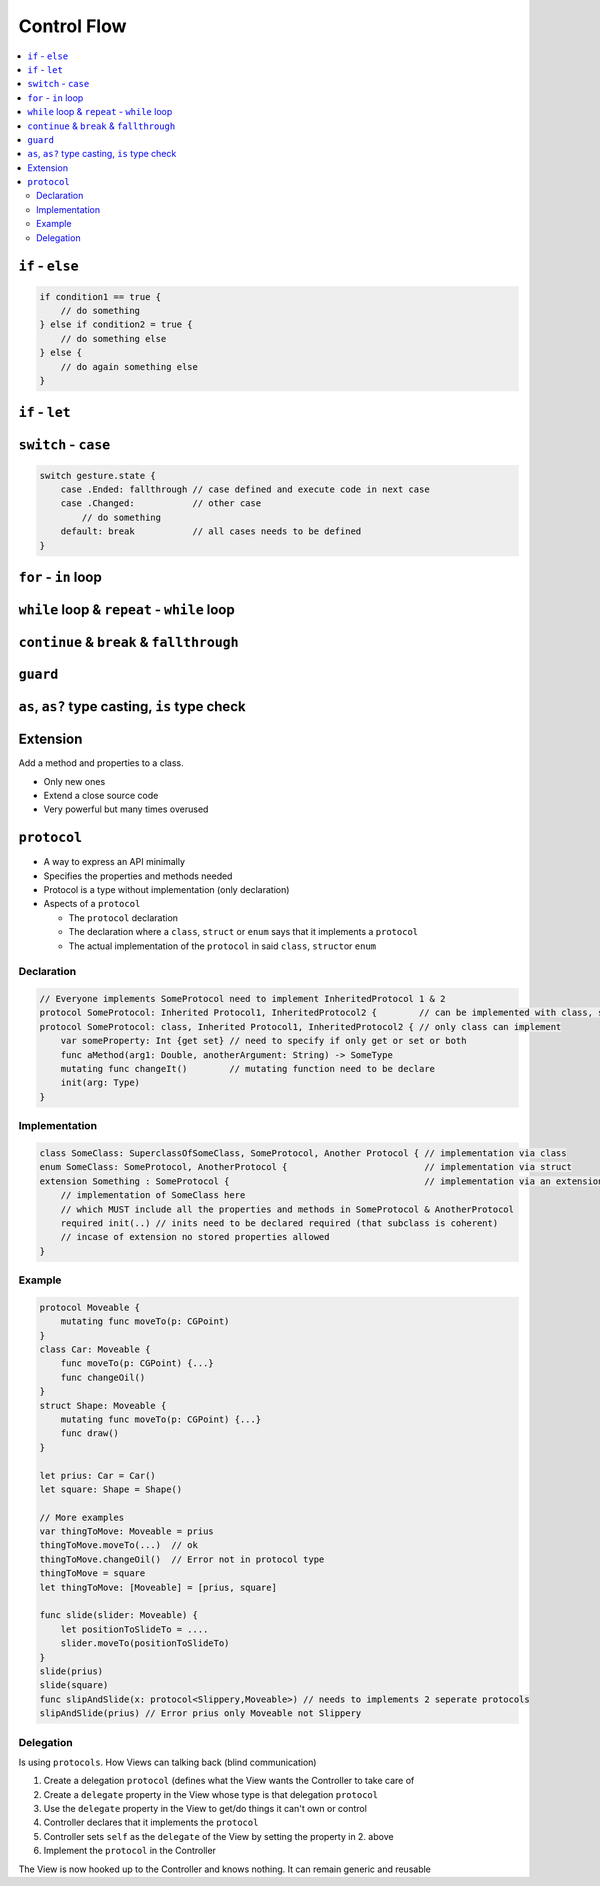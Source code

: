 ============
Control Flow
============

.. contents:: :local:

``if`` - ``else``
=================

.. code:: swift

   if condition1 == true {
       // do something
   } else if condition2 = true {
       // do something else
   } else {
       // do again something else
   }

``if`` - ``let``
================

``switch`` - ``case``
=====================

.. code:: swift

   switch gesture.state {
       case .Ended: fallthrough // case defined and execute code in next case
       case .Changed:           // other case
           // do something
       default: break           // all cases needs to be defined
   }

``for`` - ``in`` loop
=====================

.. _while-loop-&-repeat---while-loop:

``while`` loop & ``repeat`` - ``while`` loop
============================================

.. _continue-&-break-&-fallthrough:

``continue`` & ``break`` & ``fallthrough``
==========================================

``guard``
=========

.. _as,-as?-type-casting,-is-type-check:

``as``, ``as?`` type casting, ``is`` type check
===============================================

Extension
=========

Add a method and properties to a class.

-  Only new ones
-  Extend a close source code
-  Very powerful but many times overused

``protocol``
============

-  A way to express an API minimally
-  Specifies the properties and methods needed
-  Protocol is a type without implementation (only declaration)
-  Aspects of a ``protocol``

   -  The ``protocol`` declaration
   -  The declaration where a ``class``, ``struct`` or ``enum`` says
      that it implements a ``protocol``
   -  The actual implementation of the ``protocol`` in said ``class``,
      ``struct``\ or ``enum``

Declaration
-----------

.. code:: swift

   // Everyone implements SomeProtocol need to implement InheritedProtocol 1 & 2
   protocol SomeProtocol: Inherited Protocol1, InheritedProtocol2 {        // can be implemented with class, struct or enum
   protocol SomeProtocol: class, Inherited Protocol1, InheritedProtocol2 { // only class can implement
       var someProperty: Int {get set} // need to specify if only get or set or both
       func aMethod(arg1: Double, anotherArgument: String) -> SomeType
       mutating func changeIt()        // mutating function need to be declare
       init(arg: Type)
   }

Implementation
--------------

.. code:: swift

   class SomeClass: SuperclassOfSomeClass, SomeProtocol, Another Protocol { // implementation via class
   enum SomeClass: SomeProtocol, AnotherProtocol {                          // implementation via struct
   extension Something : SomeProtocol {                                     // implementation via an extension
       // implementation of SomeClass here
       // which MUST include all the properties and methods in SomeProtocol & AnotherProtocol
       required init(..) // inits need to be declared required (that subclass is coherent)
       // incase of extension no stored properties allowed
   }

Example
-------

.. code:: swift

   protocol Moveable {
       mutating func moveTo(p: CGPoint)
   }
   class Car: Moveable {
       func moveTo(p: CGPoint) {...}
       func changeOil()
   }
   struct Shape: Moveable {
       mutating func moveTo(p: CGPoint) {...}
       func draw()
   }

   let prius: Car = Car()
   let square: Shape = Shape()

   // More examples
   var thingToMove: Moveable = prius
   thingToMove.moveTo(...)  // ok
   thingToMove.changeOil()  // Error not in protocol type
   thingToMove = square
   let thingToMove: [Moveable] = [prius, square]

   func slide(slider: Moveable) {
       let positionToSlideTo = ....
       slider.moveTo(positionToSlideTo)
   }
   slide(prius)
   slide(square)
   func slipAndSlide(x: protocol<Slippery,Moveable>) // needs to implements 2 seperate protocols
   slipAndSlide(prius) // Error prius only Moveable not Slippery

Delegation
----------

Is using ``protocols``. How Views can talking back (blind communication)

1. Create a delegation ``protocol`` (defines what the View wants the
   Controller to take care of
2. Create a ``delegate`` property in the View whose type is that
   delegation ``protocol``
3. Use the ``delegate`` property in the View to get/do things it can't
   own or control
4. Controller declares that it implements the ``protocol``
5. Controller sets ``self`` as the ``delegate`` of the View by setting
   the property in 2. above
6. Implement the ``protocol`` in the Controller

The View is now hooked up to the Controller and knows nothing. It can
remain generic and reusable
